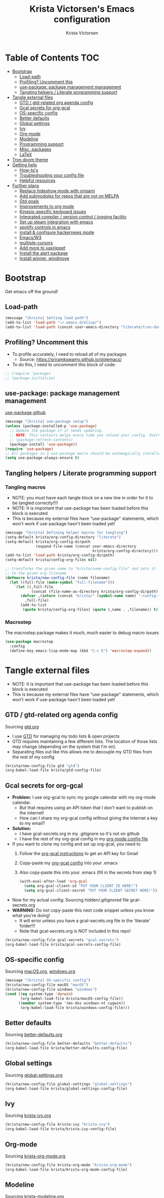 #+TITLE: Krista Victorsen's Emacs configuration
#+AUTHOR: Krista Victorsen
#+PROPERTY: header-args :tangle yes
* Table of Contents                                                     :TOC:
- [[#bootstrap][Bootstrap]]
  - [[#load-path][Load-path]]
  - [[#profiling-uncomment-this][Profiling? Uncomment this]]
  - [[#use-package-package-management-management][use-package: package management management]]
  - [[#tangling-helpers--literate-programming-support][Tangling helpers / Literate programming support]]
- [[#tangle-external-files][Tangle external files]]
  - [[#gtd--gtd-related-org-agenda-config][GTD / gtd-related org agenda config]]
  - [[#gcal-secrets-for-org-gcal][Gcal secrets for org-gcal]]
  - [[#os-specific-config][OS-specific config]]
  - [[#better-defaults][Better defaults]]
  - [[#global-settings][Global settings]]
  - [[#ivy][Ivy]]
  - [[#org-mode][Org-mode]]
  - [[#modeline][Modeline]]
  - [[#programming-support][Programming support]]
  - [[#misc-packages][Misc. packages]]
  - [[#latex][LaTeX]]
- [[#tron-doom-theme][Tron doom theme]]
- [[#getting-help][Getting help]]
  - [[#how-tos][How-to's]]
  - [[#troubleshooting-your-config-file][Troubleshooting your config file]]
  - [[#helpful-resources][Helpful resources]]
- [[#further-plans][Further plans]]
  - [[#replace-hideshow-mode-with-origami][Replace hideshow mode with origami]]
  - [[#add-submodules-for-repos-that-are-not-on-melpa][Add submodules for repos that are not on MELPA]]
  - [[#gtd-goals][Gtd goals]]
  - [[#improvements-to-org-mode][Improvements to org mode]]
  - [[#kinesis-specific-keyboard-issues][Kinesis-specific keyboard issues]]
  - [[#integrated-compiler--version-control--logging-facility][Integrated compiler / version control / logging facility]]
  - [[#set-up-steam-integration-with-emacs][Set up steam integration with emacs]]
  - [[#spotify-controls-in-emacs][spotify controls in emacs]]
  - [[#install--configure-hackernews-mode][install & configure hackernews mode]]
  - [[#emacsw3][Emacs/W3]]
  - [[#multiple-cursors][multiple-cursors]]
  - [[#add-more-to-yasnippet][Add more to yasnippet]]
  - [[#install-the-alert-package][Install the alert package]]
  - [[#install-winner-windmove][Install winner, windmove]]

* Bootstrap
Get emacs off the ground!
** Load-path
#+BEGIN_SRC emacs-lisp
(message "[krista] Setting load path")
(add-to-list 'load-path "~/.emacs.d/elisp/")
(add-to-list 'load-path (concat user-emacs-directory "literate/tron-doom/"))
#+END_SRC
** Profiling? Uncomment this
- To profile accurately, I need to reload all of my packages
  - Source: https://sriramkswamy.github.io/dotemacs/
- To do this, I need to uncomment this block of code:
#+BEGIN_SRC emacs-lisp
;; (require 'package)
;; (package-initialize)
#+END_SRC
** use-package: package management management
[[https://github.com/jwiegley/use-package][use-package github]]
#+BEGIN_SRC emacs-lisp
(message "[krista] use-package setup")
(unless (package-installed-p 'use-package)
  ;; Update the package if it needs updating.
  ;; NOTE: This contacts melpa every time you reload your config. Overhead!
  ;; (package-refresh-contents)
  (package-install 'use-package))
(require 'use-package)
;; All packages in a use-package macro should be automagically installed
(setq use-package-always-ensure t)
#+END_SRC
** Tangling helpers / Literate programming support
*** Tangling macros
- NOTE: you /must/ have each tangle block on a new line in order for it
  to be tangled correctly!!!!
- NOTE: It is important that use-package has been loaded before this
  block is executed
- This is because my external files have "use-package" statements,
  which won't work if use-package hasn't been loaded yet!
#+BEGIN_SRC emacs-lisp
(message "[krista] Defining helper macros for tangling")
(setq-default krista/org-config-directory "literate")
(setq-default krista/org-config-dirpath
              (expand-file-name (concat user-emacs-directory
                                        krista/org-config-directory)))
(add-to-list 'load-path krista/org-config-dirpath)
(setq-default krista/config-org-files nil)

;; transforms the given name to "krista/name-config-file" and sets it
;; to the given org filename
(defmacro krista/new-config-file (name filename)
  (let ((full-file (make-symbol "full-filename")))
    `(let ((,full-file
            (concat (file-name-as-directory krista/org-config-dirpath)  ,filename ".org")))
       (defvar ,(intern (concat "krista/" (symbol-name name) "-config-file"))
         ,full-file)
       (add-to-list
        (quote krista/config-org-files) (quote (,name . ,filename)) t))))
#+END_SRC
*** Macrostep
The macrostep package makes it much, much easier to debug macro issues
#+BEGIN_SRC emacs-lisp
(use-package macrostep
  :config
  (define-key emacs-lisp-mode-map (kbd "C-c E") 'macrostep-expand))
#+END_SRC
* Tangle external files
- NOTE: It is important that use-package has been loaded before this
  block is executed
- This is because my external files have "use-package" statements,
  which won't work if use-package hasn't been loaded yet!
** GTD / gtd-related org agenda config
Sourcing [[file:literate/gtd.org][gtd.org]]
- I use [[https://en.wikipedia.org/wiki/Getting_Things_Done][GTD]] for managing my todo lists & open projects
- GTD requires maintaining a few different lists. The location of
  those lists may change (depending on the system that I'm on).
- Separating files out like this allows me to decouple my GTD files
  from the rest of my config
#+BEGIN_SRC emacs-lisp
(krista/new-config-file gtd "gtd")
(org-babel-load-file krista/gtd-config-file)
#+END_SRC
** Gcal secrets for org-gcal
- *Problem:* I use org-gcal to sync my google calendar with my org-mode
  calendar.
  - But that requires using an API token that I don't want to
    publish on the internet!
  - How can I share my org-gcal config without giving the internet a
    key to my email?
- *Solution:*
  - I have gcal-secrets.org in my .gitignore so it's not on github
  - I have the rest of my org-gcal config in my [[file:literate/krista-org-mode.org][org-mode config file]]
- If you want to clone my config and set up org-gcal, you need to
  1. Follow the [[https://github.com/myuhe/org-gcal.el][org-gcal instructions]] to get an API key for Gmail
  2. Copy-paste my [[file:literate/krista-org-mode.org::*org-gcal][org-gcal config]] into your .emacs
  3. Also copy-paste this into your .emacs (fill in the secrets from step 1)
     #+BEGIN_SRC emacs-lisp :tangle no
     (with-eval-after-load 'org-gcal
       (setq org-gcal-client-id "PUT YOUR CLIENT ID HERE!")
       (setq org-gcal-client-secret "PUT YOUR CLIENT SECRET HERE!"))
     #+END_SRC

- Now for my actual config: Sourcing hidden/.gitignored file gcal-secrets.org
- *WARNING:* Do not copy-paste this next code snippet unless you know what
  you're doing!
  - It will error unless you have a gcal-secrets.org file in the
    'literate' folder!!!
  - Note that gcal-secrets.org is NOT included in this repo!
#+BEGIN_SRC emacs-lisp
(krista/new-config-file gcal-secrets "gcal-secrets")
(org-babel-load-file krista/gcal-secrets-config-file)
#+END_SRC
** OS-specific config
Sourcing [[file:literate/macOS.org][macOS.org]], [[file:literate/windows.org][windows.org]]
#+BEGIN_SRC emacs-lisp
(message "[krista] OS-specific config")
(krista/new-config-file macOS "macOS")
(krista/new-config-file windows "windows")
(cond ((eq system-type 'darwin)
       (org-babel-load-file krista/macOS-config-file))
      ((member system-type '(ms-dos windows-nt cygwin))
       (org-babel-load-file krista/windows-config-file)))
#+END_SRC
** Better defaults
Sourcing [[file:literate/better-defaults.org][better-defaults.org]]
#+BEGIN_SRC emacs-lisp
(krista/new-config-file better-defaults "better-defaults")
(org-babel-load-file krista/better-defaults-config-file)
#+END_SRC
** Global settings
Sourcing [[file:literate/global-settings.org][global-settings.org]]
#+BEGIN_SRC emacs-lisp
(krista/new-config-file global-settings "global-settings")
(org-babel-load-file krista/global-settings-config-file)
#+END_SRC
** Ivy
Sourcing [[file:literate/krista-ivy.org][krista-ivy.org]]
#+BEGIN_SRC emacs-lisp
(krista/new-config-file krista-ivy "krista-ivy")
(org-babel-load-file krista/krista-ivy-config-file)
#+END_SRC
** Org-mode
Sourcing [[file:literate/krista-org-mode.org][krista-org-mode.org]]
#+BEGIN_SRC emacs-lisp
(krista/new-config-file krista-org-mode "krista-org-mode")
(org-babel-load-file krista/krista-org-mode-config-file)
#+END_SRC
** Modeline
Sourcing [[file:literate/krista-modeline.org][krista-modeline.org]]
#+BEGIN_SRC emacs-lisp
(krista/new-config-file modeline "modeline")
(org-babel-load-file krista/modeline-config-file)
#+END_SRC
** Programming support
Sourcing [[file:literate/programming-support.org][programming-support.org]]
#+BEGIN_SRC emacs-lisp
(krista/new-config-file programming-support "programming-support")
(org-babel-load-file krista/programming-support-config-file)
#+END_SRC
** Misc. packages
Sourcing [[file:literate/misc-packages.org][misc-packages.org]]
#+BEGIN_SRC emacs-lisp
(krista/new-config-file misc-packages "misc-packages")
(org-babel-load-file krista/misc-packages-config-file)
#+END_SRC
** LaTeX
Sourcing [[file:literate/krista-latex.org][krista-latex.org]]
#+BEGIN_SRC emacs-lisp
(krista/new-config-file krista-latex "krista-latex")
(org-babel-load-file krista/krista-latex-config-file)
#+END_SRC
* Tron doom theme
#+BEGIN_SRC emacs-lisp
;; Load my theme
(add-to-list 'custom-theme-load-path (concat user-emacs-directory "literate/tron-doom/"))
(load-theme 'tron-doom t) ; t for "don't ask me to load this theme"

;; Global settings (defaults)
(setq doom-themes-enable-bold t    ; if nil, bold is universally disabled
      doom-themes-enable-italic t) ; if nil, italics is universally disabled

;; Enable flashing mode-line on errors
;; (doom-themes-visual-bell-config)
#+END_SRC
* Getting help
This section is not part of my config file per say, but contains instructions
for getting help with various parts of emacs
** How-to's
*** [[https://www.gnu.org/software/emacs/manual/html_node/elisp/Key-Binding-Commands.html][Keybinding instructions]]
*** How to edit source code in org-mode file
- New code block:
  - New source block (lang unspecified): <s [TAB]
  - New elisp block: <el [TAB]
- Edit code block: C-c'
*** Embed an image in an org document
#+BEGIN_EXAMPLE
#+CAPTION: This is the caption for the next figure link (or table)
#+attr_org: :width="50px"
#+NAME:   figure
[[file:./my_image.png]]
#+END_EXAMPLE
*** Select all: C-x h
*** Moving a file into the 'literate' directory:
Suppose you made a file called =new-thing=
#+BEGIN_EXAMPLE 
;; Macro to define a new external tangling file:
(krista/new-config-file new-thing "new-thing")
;; Actually load the external file:
'(org-babel-load-file krista/my-new-config-file)
#+END_EXAMPLE
** Troubleshooting your config file
If you don't know why your emacs is breaking, but suspect a tangling
issue, then CHECK CONFIG.EL
** Helpful resources
*** Within emacs
- =M-x describe-[key, face, mode, etc.]=
  - =C-h [k, o, f, m]=: Quick keybindings for the describe-.* functions
- Custom help written by me: [[*Cheatsheet]]
*** Online
- http://pages.sachachua.com/.emacs.d/Sacha.html
- http://ergoemacs.org/emacs/emacs.html
- https://emacsdojo.github.io/
* Further plans
** Replace hideshow mode with origami
See https://github.com/gregsexton/origami.el
** Add submodules for repos that are not on MELPA
*** https://github.com/novoid/title-capitalization.el
** TODO Gtd goals
https://github.com/jethrokuan/.emacs.d/blob/master/config.org#org-mode-for-gtd
** Improvements to org mode
*** TODO meta: check out melpa packages for "org-$PACKAGENAME"
*** TODO org gcal
https://github.com/myuhe/org-gcal.el
*** TODO org dotemacs
Summary: Store your emacs config as an org file, and choose which bits to load.
Requires: org-7.9.3, cl-lib-1.0
Homepage: https://github.com/vapniks/org-dotemacs
*** TODO better priorities
Summary: Display org priorities as custom strings
Homepage: https://github.com/harrybournis/org-fancy-priorities
*** TODO org context
**** package option: org-context
https://github.com/thisirs/org-context
**** package option: org-category-capture
https://github.com/IvanMalison/org-projectile
This package provides an interface that can be used to capture TODOs with a
category that is selected depending on a some piece of Emacs context.
*** TODO org doing
org-doing
Summary: Keep track of what you're doing
Homepage: https://github.com/omouse/org-doing
*** TODO org redmine
Summary: Redmine tools using Emacs OrgMode
Homepage: https://github.com/gongo/org-redmine
** TODO Kinesis-specific keyboard issues
- My hands were hurting after long typing sessions. As a computer
  science student, I forsaw this as being a potentially-huge problem
  later on in life. So I decided to get a Kinesis Advantage 2 while I
  was still young, springy, and stupid enough to consider adapting my
  muscle memory to a new keyboard style. (...but fuck Dvorak. I ain't
  crazy enough for Dvorak.) 2 weeks later, my new Kinesis arrived. I
  plugged her into my Mac, and with a perverse glee, I started up
  Emacs to see what was broken. Here, I shall document those things.
- First, I live in the U.S. This keyboard therefore shipped with a
  P.C. layout. I followed the instructions for "Mac Mode", as per
  the quickstart guide. It should be noted that before switching, my
  layout was modified from the stock OS X layout as follows:
- Global modifications:
** TODO Integrated compiler / version control / logging facility
- I've noticed that when coding in a compiled language such as C/C++,
  I often end up in this workflow:
  - Type some stuff
  - Save
  - Try compiling
  - If compiler errors
    - Make note of what's wrong
    - Try to solve the problem
    - Try compiling again
- It would be nice to be able to record the flow of [compiler error /
  troubleshooting idea / fix] for the purposes of version control
- I want a package that will let me have a debugging diary which will
  archive my code, compiler output, and any thoughts that i'd like to
  record.
- Ideally, the package would output an org doc with an undo-tree -like
  interface for retracing my steps in debugging
** TODO Set up steam integration with emacs
** TODO spotify controls in emacs
** TODO install & configure hackernews mode
** TODO Emacs/W3
#+BEGIN_SRC emacs-lisp
;; (setq load-path (cons "/usr/share/emacs/site-lisp" load-path))
;; (condition-case () (require 'w3-auto "w3-auto") (error nil))
#+END_SRC
** TODO multiple-cursors
#+BEGIN_SRC emacs-lisp
;; (use-package multiple-cursors
;;  :bind (("C-S-c C-S-c" . mc/edit-lines)))
#+END_SRC
** TODO Add more to yasnippet
** TODO Install the alert package
- provides Growl-like notifications
- would be useful for org-calendar
** TODO Install winner, windmove
See https://github.com/angrybacon/dotemacs/blob/master/dotemacs.org
